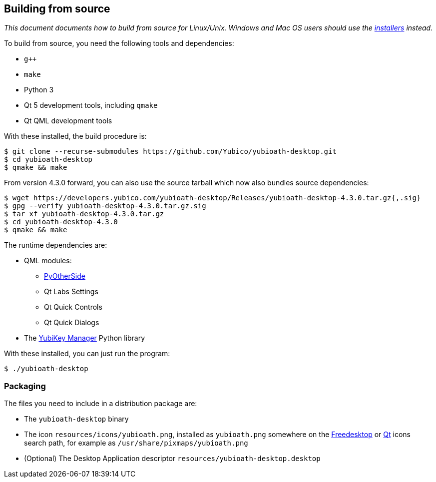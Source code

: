 == Building from source

_This document documents how to build from source for Linux/Unix. Windows and
Mac OS users should use the
https://developers.yubico.com/yubioath-desktop/Releases[installers] instead._

To build from source, you need the following tools and dependencies:

- `g++`
- `make`
- Python 3
- Qt 5 development tools, including `qmake`
- Qt QML development tools

With these installed, the build procedure is:

    $ git clone --recurse-submodules https://github.com/Yubico/yubioath-desktop.git
    $ cd yubioath-desktop
    $ qmake && make

From version 4.3.0 forward, you can also use the source tarball which now also
bundles source dependencies:

    $ wget https://developers.yubico.com/yubioath-desktop/Releases/yubioath-desktop-4.3.0.tar.gz{,.sig}
    $ gpg --verify yubioath-desktop-4.3.0.tar.gz.sig
    $ tar xf yubioath-desktop-4.3.0.tar.gz
    $ cd yubioath-desktop-4.3.0
    $ qmake && make

The runtime dependencies are:

* QML modules:
 ** https://github.com/thp/pyotherside[PyOtherSide]
 ** Qt Labs Settings
 ** Qt Quick Controls
 ** Qt Quick Dialogs
* The https://developers.yubico.com/yubikey-manager/[YubiKey Manager] Python
  library

With these installed, you can just run the program:

    $ ./yubioath-desktop


=== Packaging

The files you need to include in a distribution package are:

- The `yubioath-desktop` binary
- The icon `resources/icons/yubioath.png`, installed as `yubioath.png` somewhere
  on the
  https://standards.freedesktop.org/icon-theme-spec/icon-theme-spec-latest.html#directory_layout[Freedesktop]
  or
  https://doc.qt.io/qt-5/appicon.html#setting-the-application-icon-on-common-linux-desktops[Qt]
  icons search path, for example as `/usr/share/pixmaps/yubioath.png`
- (Optional) The Desktop Application descriptor
  `resources/yubioath-desktop.desktop`
